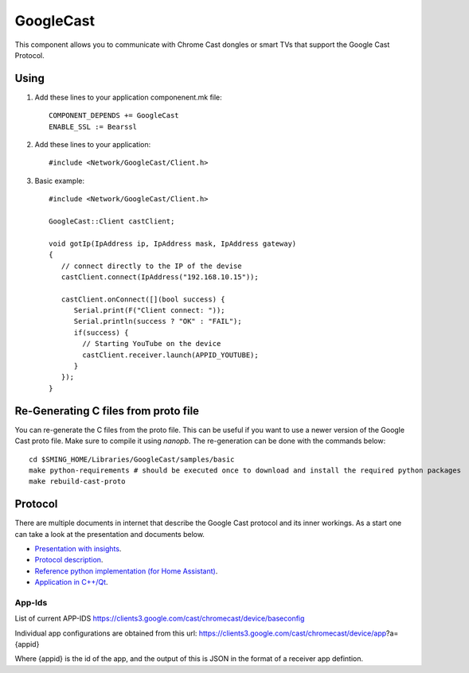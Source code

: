 GoogleCast
==========

.. highlight:: bash

This component allows you to communicate with Chrome Cast dongles or smart TVs that support the Google Cast Protocol.

Using
-----

1. Add these lines to your application componenent.mk file::

       COMPONENT_DEPENDS += GoogleCast
       ENABLE_SSL := Bearssl

2. Add these lines to your application::

      #include <Network/GoogleCast/Client.h>

3. Basic example::

      #include <Network/GoogleCast/Client.h>

      GoogleCast::Client castClient;

      void gotIp(IpAddress ip, IpAddress mask, IpAddress gateway)
      {
         // connect directly to the IP of the devise
         castClient.connect(IpAddress("192.168.10.15"));

         castClient.onConnect([](bool success) {
            Serial.print(F("Client connect: "));
            Serial.println(success ? "OK" : "FAIL");
            if(success) {
              // Starting YouTube on the device
              castClient.receiver.launch(APPID_YOUTUBE);
            }
         });
      }

Re-Generating C files from proto file
-------------------------------------
You can re-generate the C files from the proto file. This can be useful if you want to use a newer version of the Google Cast proto file.
Make sure to compile it using `nanopb`. The re-generation can be done with the commands below::

   cd $SMING_HOME/Libraries/GoogleCast/samples/basic
   make python-requirements # should be executed once to download and install the required python packages
   make rebuild-cast-proto

Protocol
--------
There are multiple documents in internet that describe the Google Cast protocol and its inner workings. As a start one can take a look at
the presentation and documents below.

- `Presentation with insights <https://docs.google.com/presentation/d/1X1BdFunVnLkF7L0BgevH2zzkcSe0_gtdTJ_pMdEuakQ/htmlpresent>`_.
- `Protocol description <https://github.com/thibauts/node-castv2#the-tls--protocol-buffers-layer>`_.
- `Reference python implementation (for Home Assistant) <https://github.com/home-assistant-libs/pychromecast/tree/master/pychromecast>`_.
- `Application in C++/Qt <https://github.com/jhenstridge/cast-app>`_.

App-Ids
~~~~~~~
List of current APP-IDS
https://clients3.google.com/cast/chromecast/device/baseconfig

Individual app configurations are obtained from this url:
https://clients3.google.com/cast/chromecast/device/app?a={appid}

Where {appid} is the id of the app, and the output of this is JSON in the format of a receiver app defintion.

